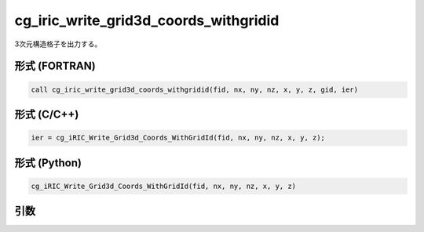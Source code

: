 cg_iric_write_grid3d_coords_withgridid
=======================================

3次元構造格子を出力する。

形式 (FORTRAN)
---------------
.. code-block:: fortran

   call cg_iric_write_grid3d_coords_withgridid(fid, nx, ny, nz, x, y, z, gid, ier)

形式 (C/C++)
---------------
.. code-block:: c

   ier = cg_iRIC_Write_Grid3d_Coords_WithGridId(fid, nx, ny, nz, x, y, z);

形式 (Python)
---------------
.. code-block:: python

   cg_iRIC_Write_Grid3d_Coords_WithGridId(fid, nx, ny, nz, x, y, z)

引数
----

.. csv-table:: cg_iric_write_grid3d_coords_withgridid の引数
   :file: cg_iric_write_grid3d_coords_withgridid_args.csv
   :header-rows: 1

